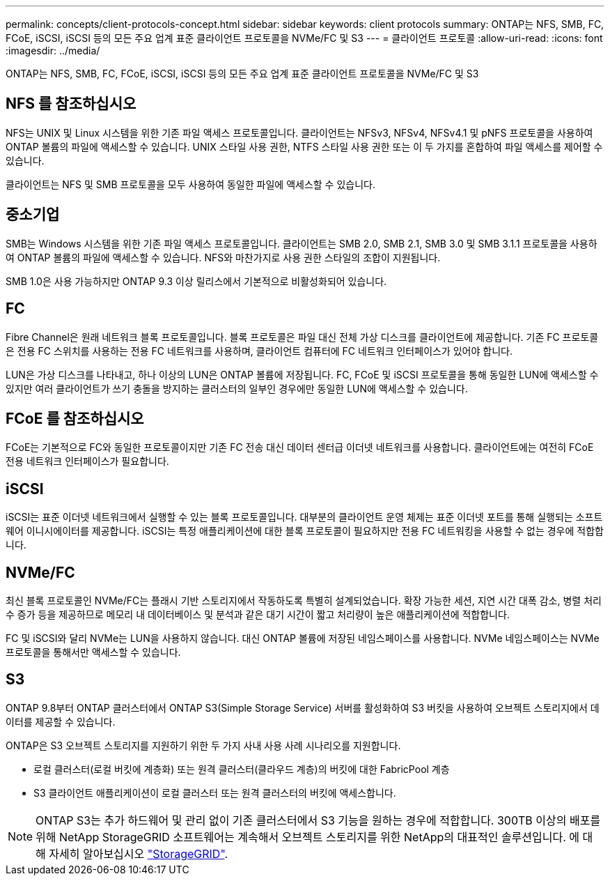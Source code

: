 ---
permalink: concepts/client-protocols-concept.html 
sidebar: sidebar 
keywords: client protocols 
summary: ONTAP는 NFS, SMB, FC, FCoE, iSCSI, iSCSI 등의 모든 주요 업계 표준 클라이언트 프로토콜을 NVMe/FC 및 S3 
---
= 클라이언트 프로토콜
:allow-uri-read: 
:icons: font
:imagesdir: ../media/


[role="lead"]
ONTAP는 NFS, SMB, FC, FCoE, iSCSI, iSCSI 등의 모든 주요 업계 표준 클라이언트 프로토콜을 NVMe/FC 및 S3



== NFS 를 참조하십시오

NFS는 UNIX 및 Linux 시스템을 위한 기존 파일 액세스 프로토콜입니다. 클라이언트는 NFSv3, NFSv4, NFSv4.1 및 pNFS 프로토콜을 사용하여 ONTAP 볼륨의 파일에 액세스할 수 있습니다. UNIX 스타일 사용 권한, NTFS 스타일 사용 권한 또는 이 두 가지를 혼합하여 파일 액세스를 제어할 수 있습니다.

클라이언트는 NFS 및 SMB 프로토콜을 모두 사용하여 동일한 파일에 액세스할 수 있습니다.



== 중소기업

SMB는 Windows 시스템을 위한 기존 파일 액세스 프로토콜입니다. 클라이언트는 SMB 2.0, SMB 2.1, SMB 3.0 및 SMB 3.1.1 프로토콜을 사용하여 ONTAP 볼륨의 파일에 액세스할 수 있습니다. NFS와 마찬가지로 사용 권한 스타일의 조합이 지원됩니다.

SMB 1.0은 사용 가능하지만 ONTAP 9.3 이상 릴리스에서 기본적으로 비활성화되어 있습니다.



== FC

Fibre Channel은 원래 네트워크 블록 프로토콜입니다. 블록 프로토콜은 파일 대신 전체 가상 디스크를 클라이언트에 제공합니다. 기존 FC 프로토콜은 전용 FC 스위치를 사용하는 전용 FC 네트워크를 사용하며, 클라이언트 컴퓨터에 FC 네트워크 인터페이스가 있어야 합니다.

LUN은 가상 디스크를 나타내고, 하나 이상의 LUN은 ONTAP 볼륨에 저장됩니다. FC, FCoE 및 iSCSI 프로토콜을 통해 동일한 LUN에 액세스할 수 있지만 여러 클라이언트가 쓰기 충돌을 방지하는 클러스터의 일부인 경우에만 동일한 LUN에 액세스할 수 있습니다.



== FCoE 를 참조하십시오

FCoE는 기본적으로 FC와 동일한 프로토콜이지만 기존 FC 전송 대신 데이터 센터급 이더넷 네트워크를 사용합니다. 클라이언트에는 여전히 FCoE 전용 네트워크 인터페이스가 필요합니다.



== iSCSI

iSCSI는 표준 이더넷 네트워크에서 실행할 수 있는 블록 프로토콜입니다. 대부분의 클라이언트 운영 체제는 표준 이더넷 포트를 통해 실행되는 소프트웨어 이니시에이터를 제공합니다. iSCSI는 특정 애플리케이션에 대한 블록 프로토콜이 필요하지만 전용 FC 네트워킹을 사용할 수 없는 경우에 적합합니다.



== NVMe/FC

최신 블록 프로토콜인 NVMe/FC는 플래시 기반 스토리지에서 작동하도록 특별히 설계되었습니다. 확장 가능한 세션, 지연 시간 대폭 감소, 병렬 처리 수 증가 등을 제공하므로 메모리 내 데이터베이스 및 분석과 같은 대기 시간이 짧고 처리량이 높은 애플리케이션에 적합합니다.

FC 및 iSCSI와 달리 NVMe는 LUN을 사용하지 않습니다. 대신 ONTAP 볼륨에 저장된 네임스페이스를 사용합니다. NVMe 네임스페이스는 NVMe 프로토콜을 통해서만 액세스할 수 있습니다.



== S3

ONTAP 9.8부터 ONTAP 클러스터에서 ONTAP S3(Simple Storage Service) 서버를 활성화하여 S3 버킷을 사용하여 오브젝트 스토리지에서 데이터를 제공할 수 있습니다.

ONTAP은 S3 오브젝트 스토리지를 지원하기 위한 두 가지 사내 사용 사례 시나리오를 지원합니다.

* 로컬 클러스터(로컬 버킷에 계층화) 또는 원격 클러스터(클라우드 계층)의 버킷에 대한 FabricPool 계층
* S3 클라이언트 애플리케이션이 로컬 클러스터 또는 원격 클러스터의 버킷에 액세스합니다.


[NOTE]
====
ONTAP S3는 추가 하드웨어 및 관리 없이 기존 클러스터에서 S3 기능을 원하는 경우에 적합합니다. 300TB 이상의 배포를 위해 NetApp StorageGRID 소프트웨어는 계속해서 오브젝트 스토리지를 위한 NetApp의 대표적인 솔루션입니다. 에 대해 자세히 알아보십시오 link:https://docs.netapp.com/sgws-114/index.jsp["StorageGRID"^].

====